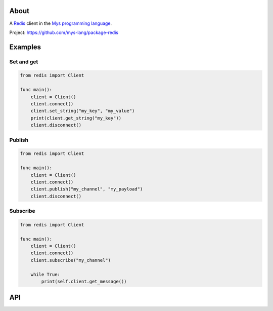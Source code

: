 About
=====

A `Redis`_ client in the `Mys programming language`_.

Project: https://github.com/mys-lang/package-redis

Examples
========

Set and get
-----------

.. code-block:: mys

   from redis import Client

   func main():
       client = Client()
       client.connect()
       client.set_string("my_key", "my_value")
       print(client.get_string("my_key"))
       client.disconnect()

Publish
-------

.. code-block:: mys

   from redis import Client

   func main():
       client = Client()
       client.connect()
       client.publish("my_channel", "my_payload")
       client.disconnect()

Subscribe
---------

.. code-block:: mys

   from redis import Client

   func main():
       client = Client()
       client.connect()
       client.subscribe("my_channel")

       while True:
           print(self.client.get_message())

API
===

.. mysfile:: src/lib.mys

.. _Redis: https://redis.io

.. _Mys programming language: https://mys-lang.org
